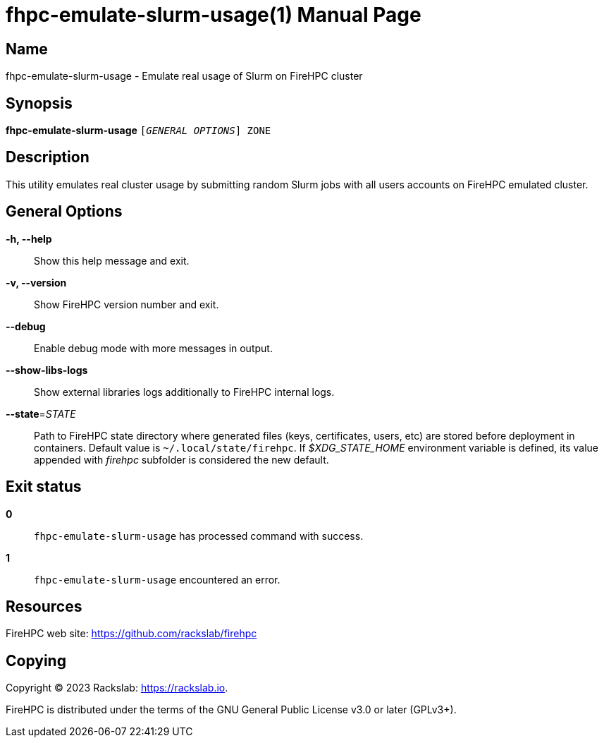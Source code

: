 = fhpc-emulate-slurm-usage(1)
Rackslab: https://rackslab.io
:doctype: manpage
:manmanual: fhpc-emulate-slurm-usage
:man-linkstyle: pass:[blue R < >]

== Name

fhpc-emulate-slurm-usage - Emulate real usage of Slurm on FireHPC cluster

== Synopsis

[.cli-opt]#*fhpc-emulate-slurm-usage*# `[_GENERAL OPTIONS_] ZONE`

== Description

This utility emulates real cluster usage by submitting random Slurm jobs with
all users accounts on FireHPC emulated cluster.

== General Options

[.cli-opt]#*-h, --help*#::
  Show this help message and exit.

[.cli-opt]#*-v, --version*#::
  Show FireHPC version number and exit.

[.cli-opt]#*--debug*#::
  Enable debug mode with more messages in output.

[.cli-opt]#*--show-libs-logs*#::
  Show external libraries logs additionally to FireHPC internal logs.

[.cli-opt]#*--state*=#[.cli-optval]##_STATE_##::
  Path to FireHPC state directory where generated files (keys, certificates,
  users, etc) are stored before deployment in containers. Default value is
  [.path]#`~/.local/state/firehpc`#. If _$XDG_STATE_HOME_ environment variable
  is defined, its value appended with _firehpc_ subfolder is considered the new
  default.

== Exit status

*0*::
  `fhpc-emulate-slurm-usage` has processed command with success.

*1*::
  `fhpc-emulate-slurm-usage` encountered an error.

== Resources

FireHPC web site: https://github.com/rackslab/firehpc

== Copying

Copyright (C) 2023 {author}. +

FireHPC is distributed under the terms of the GNU General Public License v3.0
or later (GPLv3+).
